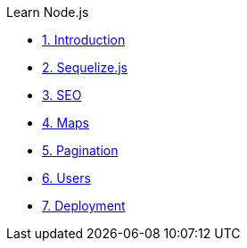 .Learn Node.js

* xref:introduction.adoc[1. Introduction]

* xref:sequelize.js.adoc[2. Sequelize.js]

* xref:seo.adoc[3. SEO]

* xref:maps.adoc[4. Maps]

* xref:pagination.adoc[5. Pagination]

* xref:users.adoc[6. Users]

* xref:deployment.adoc[7. Deployment]